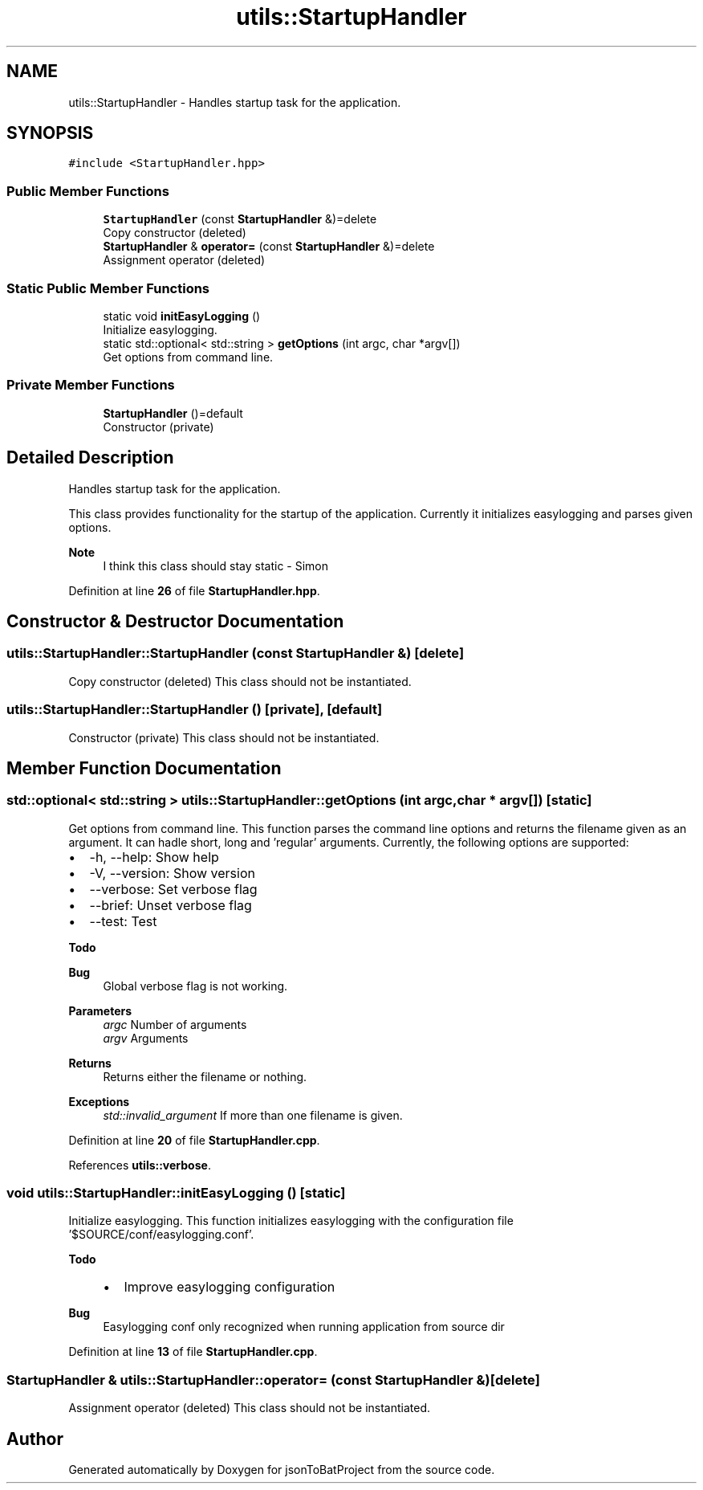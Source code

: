 .TH "utils::StartupHandler" 3 "Wed Feb 28 2024 22:07:52" "Version 0.2.0" "jsonToBatProject" \" -*- nroff -*-
.ad l
.nh
.SH NAME
utils::StartupHandler \- Handles startup task for the application\&.  

.SH SYNOPSIS
.br
.PP
.PP
\fC#include <StartupHandler\&.hpp>\fP
.SS "Public Member Functions"

.in +1c
.ti -1c
.RI "\fBStartupHandler\fP (const \fBStartupHandler\fP &)=delete"
.br
.RI "Copy constructor (deleted) "
.ti -1c
.RI "\fBStartupHandler\fP & \fBoperator=\fP (const \fBStartupHandler\fP &)=delete"
.br
.RI "Assignment operator (deleted) "
.in -1c
.SS "Static Public Member Functions"

.in +1c
.ti -1c
.RI "static void \fBinitEasyLogging\fP ()"
.br
.RI "Initialize easylogging\&. "
.ti -1c
.RI "static std::optional< std::string > \fBgetOptions\fP (int argc, char *argv[])"
.br
.RI "Get options from command line\&. "
.in -1c
.SS "Private Member Functions"

.in +1c
.ti -1c
.RI "\fBStartupHandler\fP ()=default"
.br
.RI "Constructor (private) "
.in -1c
.SH "Detailed Description"
.PP 
Handles startup task for the application\&. 

This class provides functionality for the startup of the application\&. Currently it initializes easylogging and parses given options\&.
.PP
\fBNote\fP
.RS 4
I think this class should stay static - Simon 
.RE
.PP

.PP
Definition at line \fB26\fP of file \fBStartupHandler\&.hpp\fP\&.
.SH "Constructor & Destructor Documentation"
.PP 
.SS "utils::StartupHandler::StartupHandler (const \fBStartupHandler\fP &)\fC [delete]\fP"

.PP
Copy constructor (deleted) This class should not be instantiated\&. 
.SS "utils::StartupHandler::StartupHandler ()\fC [private]\fP, \fC [default]\fP"

.PP
Constructor (private) This class should not be instantiated\&. 
.SH "Member Function Documentation"
.PP 
.SS "std::optional< std::string > utils::StartupHandler::getOptions (int argc, char * argv[])\fC [static]\fP"

.PP
Get options from command line\&. This function parses the command line options and returns the filename given as an argument\&. It can hadle short, long and 'regular' arguments\&. Currently, the following options are supported:
.IP "\(bu" 2
-h, --help: Show help
.IP "\(bu" 2
-V, --version: Show version
.IP "\(bu" 2
--verbose: Set verbose flag
.IP "\(bu" 2
--brief: Unset verbose flag
.IP "\(bu" 2
--test: Test
.PP
\fBTodo\fP
.RS 4
.RE
.PP
.PP
\fBBug\fP
.RS 4
Global verbose flag is not working\&.
.RE
.PP

.PP
.PP
\fBParameters\fP
.RS 4
\fIargc\fP Number of arguments 
.br
\fIargv\fP Arguments
.RE
.PP
\fBReturns\fP
.RS 4
Returns either the filename or nothing\&.
.RE
.PP
\fBExceptions\fP
.RS 4
\fIstd::invalid_argument\fP If more than one filename is given\&. 
.RE
.PP

.PP
Definition at line \fB20\fP of file \fBStartupHandler\&.cpp\fP\&.
.PP
References \fButils::verbose\fP\&.
.SS "void utils::StartupHandler::initEasyLogging ()\fC [static]\fP"

.PP
Initialize easylogging\&. This function initializes easylogging with the configuration file '$SOURCE/conf/easylogging\&.conf'\&.
.PP
\fBTodo\fP
.RS 4
.IP "\(bu" 2
Improve easylogging configuration
.PP
.RE
.PP
.PP
\fBBug\fP
.RS 4
Easylogging conf only recognized when running application from source dir 
.RE
.PP

.PP
Definition at line \fB13\fP of file \fBStartupHandler\&.cpp\fP\&.
.SS "\fBStartupHandler\fP & utils::StartupHandler::operator= (const \fBStartupHandler\fP &)\fC [delete]\fP"

.PP
Assignment operator (deleted) This class should not be instantiated\&. 

.SH "Author"
.PP 
Generated automatically by Doxygen for jsonToBatProject from the source code\&.
